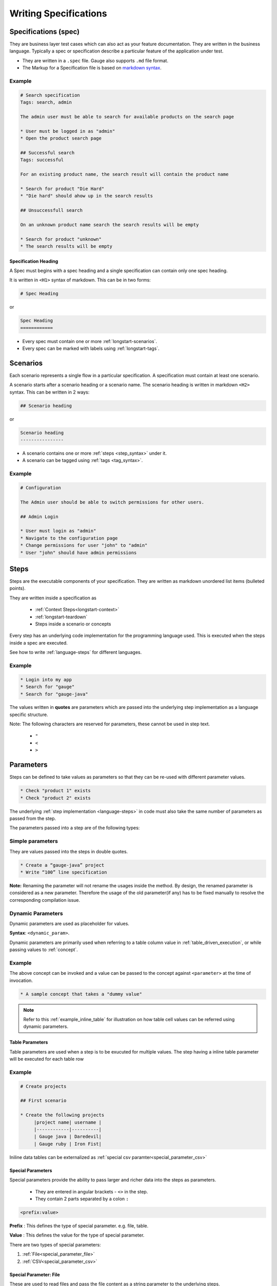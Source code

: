 Writing Specifications
======================

Specifications (spec)
---------------------

They are business layer test cases which can also act as your feature
documentation. They are written in the business language. Typically a
spec or specification describe a particular feature of the application
under test.

-  They are written in a ``.spec`` file. Gauge also supports ``.md`` file format.
-  The Markup for a Specification file is based on `markdown syntax <https://daringfireball.net/projects/markdown/syntax>`__.

Example
+++++++

.. code-block:: gauge

    # Search specification
    Tags: search, admin

    The admin user must be able to search for available products on the search page

    * User must be logged in as "admin"
    * Open the product search page

    ## Successful search
    Tags: successful

    For an existing product name, the search result will contain the product name

    * Search for product "Die Hard"
    * "Die hard" should ahow up in the search results

    ## Unsuccessfull search

    On an unknown product name search the search results will be empty

    * Search for product "unknown"
    * The search results will be empty


Specification Heading
^^^^^^^^^^^^^^^^^^^^^

A Spec must begins with a spec heading and a single specification can
contain only one spec heading.

It is written in ``<H1>`` syntax of markdown. This can be in two
forms:

.. code-block:: gauge

    # Spec Heading

or

.. code-block:: gauge

    Spec Heading
    ============

-  Every spec must contain one or more :ref:`longstart-scenarios`.
-  Every spec can be marked with labels using :ref:`longstart-tags`.

.. _longstart-scenarios:

Scenarios
---------

Each scenario represents a single flow in a particular specification. A
specification must contain at least one scenario.

A scenario starts after a scenario heading or a scenario name. The
scenario heading is written in markdown ``<H2>`` syntax. This can be
written in 2 ways:

.. code-block:: gauge

    ## Scenario heading

or

.. code-block:: gauge

    Scenario heading
    ----------------

-  A scenario contains one or more :ref:`steps <step_syntax>` under it.
-  A scenario can be tagged using :ref:`tags <tag_syntax>`.

Example
+++++++

.. code-block:: gauge

    # Configuration

    The Admin user should be able to switch permissions for other users.

    ## Admin Login

    * User must login as "admin"
    * Navigate to the configuration page
    * Change permissions for user "john" to "admin"
    * User "john" should have admin permissions

.. _longstart-steps:

Steps
-----

Steps are the executable components of your specification. They are
written as markdown unordered list items (bulleted points).

They are written inside a specification as

   - :ref:`Context Steps<longstart-context>`
   - :ref:`longstart-teardown`
   - Steps inside a scenario or concepts

Every step has an underlying code implementation for the programming
language used. This is executed when the steps inside a spec are
executed.

See how to write :ref:`language-steps` for different languages.

Example
+++++++

.. code-block:: gauge

    * Login into my app
    * Search for "gauge"
    * Search for "gauge-java"

The values written in **quotes** are parameters which are passed into
the underlying step implementation as a language specific structure.

Note: The following characters are reserved for parameters, these
cannot be used in step text.

   - ``"``
   - ``<``
   - ``>``

Parameters
----------

Steps can be defined to take values as parameters so that they can be
re-used with different parameter values.

.. code-block:: gauge

    * Check "product 1" exists
    * Check "product 2" exists

The underlying :ref:`step implementation <language-steps>` in
code must also take the same number of parameters as passed from the
step.

The parameters passed into a step are of the following types:

Simple parameters
+++++++++++++++++

They are values passed into the steps in double quotes.

.. code-block:: gauge

    * Create a “gauge-java” project
    * Write “100” line specification

**Note:** Renaming the parameter will not rename the usages inside the
method. By design, the renamed parameter is considered as a new parameter.
Therefore the usage of the old parameter(if any) has to be fixed
manually to resolve the corresponding compilation issue.

Dynamic Parameters
++++++++++++++++++

Dynamic parameters are used as placeholder for values.

**Syntax**: ``<dynamic_param>``.

Dynamic parameters are primarily used when referring to a table column value in :ref:`table_driven_execution`,
or while passing values to :ref:`concept`.

Example
+++++++

.. code-block:: gauge
    :caption: example.cpt

    # A sample concept that takes a <parameter>

    * And used the <parameter> in a step.

The above concept can be invoked and a value can be passed to the concept against ``<parameter>`` at the time of invocation.

.. code-block:: gauge

    * A sample concept that takes a "dummy value"

.. note:: Refer to this :ref:`example_inline_table` for illustration on how table cell values can be referred using dynamic parameters.


Table Parameters
^^^^^^^^^^^^^^^^
Table parameters are used when a step is to be exucuted for multiple values. The step having a inline table parameter will be executed for each table row

.. _example_inline_table:

Example
+++++++

.. code-block:: gauge

    # Create projects

    ## First scenario

    * Create the following projects
         |project name| username |
         |------------|----------|
         | Gauge java | Daredevil|
         | Gauge ruby | Iron Fist|

Iniline data tables can be externalized as :ref:`special csv paramter<special_parameter_csv>`

Special Parameters
^^^^^^^^^^^^^^^^^^

Special parameters provide the ability to pass larger and richer data
into the steps as parameters.

   - They are entered in angular brackets - ``<>`` in the step.
   - They contain 2 parts separated by a colon ``:``

.. code-block:: gauge

    <prefix:value>

**Prefix** : This defines the type of special parameter. e.g. file,
table.

**Value** : This defines the value for the type of special parameter.


There are two types of special parameters:

1. :ref:`File<special_parameter_file>`
2. :ref:`CSV<special_parameter_csv>`

.. _special_parameter_file:

Special Parameter: File
^^^^^^^^^^^^^^^^^^^^^^^

These are used to read files and pass the file content as a string
parameter to the underlying steps.

**Syntax** : ``<file:[value]>`` where ``[value]`` is the path to the file.

.. note:: ``[value]`` can be an absolute or relative path. Relative paths are resolved relative to :ref:`GAUGE_PROJECT_ROOT<gauge_project_root>`.

.. code-block:: gauge

    * Verify email text is <file:email.txt>
    * Check if <file:/work/content.txt> is visible

The path to the file can be the relative path from the Gauge project or
an absolute path to the file.

.. _special_parameter_csv:

Special Parameter: CSV
^^^^^^^^^^^^^^^^^^^^^^

Tables are used to pass table value into steps read from an external CSV
file. The parameter text in the step contains a prefix table and the
path to the csv file.

**Syntax** : ``<table:[value]>`` where ``[value]`` is the path to the csv file.

.. note:: ``[value]`` can be an absolute or relative path. Relative paths are resolved relative to :ref:`GAUGE_PROJECT_ROOT<gauge_project_root>`.

.. code-block:: gauge

    * Step that takes a table <table:data.csv>
    * Check if the following users exist <table:/Users/john/work/users.csv>

**Sample csv file**:

.. code-block:: text

    Id,Name
    1,The Way to Go On
    2,Ivo Jay Balbaert

The first row is considered as table header. Following rows are
considered as the row values.

Data Table values in inline tables
^^^^^^^^^^^^^^^^^^^^^^^^^^^^^^^^^^

Dynamic values from the data table can also be referred in table
parameters passed into steps

.. _example_inline_table:

Example
+++++++

.. code-block:: gauge

    # Create projects

        |id| name |
        |--|------|
        |1 | john |
        |2 | mike |

    ## First scenario

    * Create the following projects
        |project name| username |
        |------------|----------|
        | Gauge java | <name>   |
        | Gauge ruby | <name>   |

In the above example the table parameter uses a dynamic value from the
data table.


.. _longstart-tags:

Tags
----

Tags are used to associate labels with specifications or scenarios. Tags are written as comma separated values in the spec with a prefix ``Tags:`` .

-  Both scenarios and specifications can be separately tagged
-  Only **one** set of tags can be added to a single specification or
   scenario.

They help in filtering specs or scenarios based on tags used.

Example
+++++++

Both the ``Login specification`` and the scenario
``Successful login scenario`` have tags in the below example.

.. code-block:: gauge

    # Login specification

     Tags: login, admin, user-abc

    ## Successful login scenario

     Tags: login-success, admin

A tag applied to a spec automatically applies to a scenario.

.. _concept:

Concepts
--------

Concepts provide the ability to combine re-usable logical groups of
steps into a single unit. It provides a higher level abstraction of a
business intent by combining steps.

They are defined in ``.cpt`` format files in the ``specs`` directory
in the project. They can be inside nested directories inside the specs
directory.

-  Concepts are used inside spec just like any other step. The
   appropriate parameters are passed to them.
-  On execution all the steps under the concepts are executed in the
   defined order.

**Note:** A single .cpt file can contain multiple concept definitions.

Defining a concept
++++++++++++++++++

Create a ``.cpt`` file under specs directory with the concept
definition.

The concept definition contains the 2 parts:

- :ref:`Concept header<concept_header>`
- :ref:`Steps<concept_steps>`

.. _concept_header:

Concept header
++++++++++++++

The concept header defines the name of the concept and the parameters
that it takes. It is written in the markdown **``H1``** format.

-  All parameters are defined in angular brackets ``< >``.
-  A concept definition must have a concept header.

.. code-block:: gauge

    # Concept name with <param0> and <param1>

.. _concept_steps:

Steps
+++++

The concept header is followed by the steps that are used inside the
concept. They are defined in the usual :ref:`steps <step_syntax>` structure.

-  All the parameters used from the concept header will be in ``< >``
   brackets.
-  Fixed static parameter values are written in quotes ``" "``.
-  Other concepts can also be called inside the concept definition.

.. code-block:: gauge

    # Login as user <username> and create project <project_name>

    * Login as user <username> and "password"
    * Navigate to project page
    * Create a project <project_name>

In the example above:

-  The first line is the concept header
-  The following 3 steps are abstracted into the concept

.. _longstart-context:

The concept above can now be used in any spec as shown below

.. code-block:: gauge

    # Login specification

    ## Successful login scenario

    * Login as user "john" and create project "Gauge java"

Contexts
--------

**Contexts** or **Context steps** are steps defined in a spec before any
scenario.

They allow you to specify a set of conditions that are necessary for
executing scenarios in a spec. Context steps can be used to set up data
before running scenarios. They can also perform a setup or tear down
function.

-  Any regular :ref:`steps <step_syntax>` can be used as a context.
-  Contexts are executed before every scenario in the spec.

.. code-block:: gauge

    # Delete project

    These are context steps

    * User is logged in as "mike"
    * Navigate to the project page

    ## Delete single project

    * Delete the "example" project
    * Ensure "example" project has been deleted

    ## Delete multiple projects

    * Delete all the projects in the list
    * Ensure project list is empty

In the above example spec the context steps are ``User is logged in as Mike`` and
``Navigate to the project page``, they are defined before any
scenario.

These steps are executed before the execution of each scenario ``Delete single project`` and ``Delete multiple projects``.

The spec execution flow would be:

1. Context steps execution
2. ``Delete single project`` scenario execution
3. Context steps execution
4. ``Delete multiple projects`` scenario execution

.. _longstart-teardown:

Tear Down Steps
---------------

**Tear Down Steps** are the steps defined in a spec after the last
scenario. They allow you to specify a set of clean-up steps after every
execution of scenario in a spec. They are used to perform a tear down
function.

-  Any regular :ref:`steps <step_syntax>` can be used as a tear down step.
-  Tear down steps are executed after every scenario in the spec.

Syntax
++++++

``___``: Three or more consecutive underscores will indicate the start
of tear down. Steps that are written in tear down(after three or more
consecutive underscores) will be considered as tear down steps.

.. code-block:: gauge

    ___
    * Tear down step 1
    * Tear down step 2
    * Tear down step 3

Example
+++++++

.. code-block:: gauge

    # Delete project

    * Sign up for user "mike"
    * Log in as "mike"

    ## Delete single project

    * Delete the "example" project
    * Ensure "example" project has been deleted

    ## Delete multiple projects

    * Delete all the projects in the list
    * Ensure project list is empty

    ____________________
    These are teardown steps

    * Logout user "mike"
    * Delete user "mike"

In the above example spec, the tear down steps are
``Logout user "mike"`` and ``Delete user "mike"``, they are
defined after three or more consecutive underscores.

The spec execution flow would be:

1. Context steps execution
2. ``Delete single project`` scenario execution
3. Tear down steps execution
4. Context steps execution
5. ``Delete multiple projects`` scenario execution
6. Tear down steps execution


.. _language-steps:

Step implementations
--------------------

:ref:`longstart-steps` have a language specific implementation that gets executed on the spec execution.

Simple step
+++++++++++

**Step name**

.. code-block:: gauge

  * Say "hello" to "gauge"

**Implementation**

.. tab-container:: languages

    .. tab:: C#

        .. code-block:: java

            // The Method can be written in **any C# class** as long as it is part of the project.
            public class StepImplementation {

                [Step("Say <greeting> to <product name>")]
                public void HelloWorld(string greeting, string name) {
                    // Step implementation
                }
            }

    .. tab:: Java

        .. code-block:: java

            // This Method can be written in any java class as long as it is in classpath.

            public class StepImplementation {

                @Step("Say <greeting> to <product name>")
                public void helloWorld(String greeting, String name) {
                    // Step implementation
                }
            }

    .. tab:: JavaScript

        .. code-block:: javascript

            step("Say <greeting> to <name>", async function(greeting, name) {
                throw 'Unimplemented Step';
            });

    .. tab:: Python

        .. code-block:: python

            @step("Say <greeting> to <product name>")
            def create_following_characters(greeting, name):
                assert False, "Add implementation code"

    .. tab:: Ruby

        .. code-block:: ruby

            step 'Say <greeting> to <product name>' do |greeting, name|
                # Code for the step
            end

Step with table
+++++++++++++++

**Step**

.. code-block:: gauge

  * Create following "hobbit" characters
    |id |name   |
    |---|-------|
    |123|frodo  |
    |456|bilbo  |
    |789|samwise|

**Implementation**

.. tab-container:: languages

    .. tab:: CSharp

        .. code-block:: java

            // Here Table is a custom data structure defined by gauge.
            // This is available by adding a reference to the Gauge.CSharp.Lib.
            // Refer : http://nuget.org/packages/Gauge.CSharp.Lib/

            public class Users {

                [Step("Create following <role> users <table>")]
                public void HelloWorld(string role, Table table) {
                    // Step implementation
                }

            }

    .. tab:: Java

        .. code-block:: java

            // Table is a custom data structure defined by gauge.
            public class Users {

                @Step("Create following <race> characters <table>")
                public void createCharacters(String type, Table table) {
                    // Step implementation
                }

            }

    .. tab:: JavaScript

        .. code-block:: javascript

            step("Create following <arg0> characters <arg1>", async function(arg0, arg1) {
                throw 'Unimplemented Step';
            });

    .. tab:: Python

        .. code-block:: python

            # Here Table is a custom data structure defined by gauge.

            @step("Create following <hobbit> characters <table>")
            def create_following_characters(hobbit, table):
                assert False, "Add implementation code"

    .. tab:: Ruby

        .. code-block:: ruby

            # Here table is a custom data structure defined by gauge-ruby.

            step 'Create following <race> characters <table>' do |role, table|
                puts table.rows
                puts table.columns
            end

Step alias
^^^^^^^^^^

Multiple Step names for the same implementation. The number and type of
parameters for all the steps names must match the number of parameters
on the implementation.

Use case
~~~~~~~~

There may be situations where while authoring the specs, you may want to
express the same functionality in different ways in order to make the
specs more readable.

Example 1
~~~~~~~~~

.. code-block:: gauge

    # User Creation

    ## Multiple Users

    * Create a user "user 1"
    * Verify "user 1" has access to dashboard
    * Create another user "user 2"
    * Verify "user 2" has access to dashboard

In the scenario named Multiple Users, the underlying functionality of
the first and the third step is the same. But the way it is expressed is
different. This helps in conveying the intent and the functionality more
clearly. In such situations like this, step aliases feature should be
used so that you can practice DRY principle at code level, while
ensuring that the functionality is expressed clearly.

Implementation
""""""""""""""

.. tab-container:: languages

    .. tab:: CSharp

        .. code-block:: java

            public class Users {

                [Step({"Create a user <user_name>", "Create another user <user_name>"})]
                public void HelloWorld(string user_name) {
                    // create user user_name
                }

            }

    .. tab:: Java

        .. code-block:: java

            public class Users {

                @Step({"Create a user <user_name>", "Create another user <user_name>"})
                public void helloWorld(String user_name) {
                    // create user user_name
                }

            }

    .. tab:: JavaScript

        .. code-block:: javascript

            step(["Create a user <username>", "Create another user <username>"], function (username) {
            // do cool stuff
            });

    .. tab:: Python

        .. code-block:: python

            from getgauge.python import step

            @step(["Create a user <user name>", "Create another user <user name>"])
            def hello(user_name):
                print("create {}.".format(user_name))

    .. tab:: Ruby

        .. code-block:: ruby

            step 'Create a user ','Create another user ' do |user_name|
                // create user user_name
            end

Example 2
~~~~~~~~~

.. code-block:: gauge

    ## User Creation

    * User creates a new account
    * A "welcome" email is sent to the user

    ## Shopping Cart

    * User checks out the shopping cart
    * Payment is successfully received
    * An email confirming the "order" is sent

In this case, the underlying functionality of the last step (sending an
email) in both the scenarios is the same. But it is expressed more
clearly with the use of aliases. The underlying step implementation
could be something like this.

Implementation
""""""""""""""

.. tab-container:: languages

    .. tab:: CSharp

        .. code-block:: java

            public class Users {

                [Step({"A <email_type> email is sent to the user", "An email confirming the <email_type> is sent"})]
                public void HelloWorld(string email_type) {
                    // Send email of email_type
                }

            }

    .. tab:: Java

        .. code-block:: java

            public class Users {

                @Step({"A <email_type> email is sent to the user", "An email confirming the <email_type> is sent"})
                public void helloWorld(String email_type) {
                    // Send email of email_type
                }

            }

    .. tab:: JavaScript

        .. code-block:: javascript

            step(["A <email_type> email is sent to the user", "An email confirming the <email_type> is sent"], function (email_type) {
                // do cool stuff
            });

    .. tab:: Python

        .. code-block:: python

            from getgauge.python import step

            @step(["A <email_type> email is sent to the user", "An email confirming the <email_type> is sent"])
            def email(email_type):
                print("create {}.".format(email_type))

    .. tab:: Ruby

        .. code-block:: ruby

            step 'A email is sent to the user', 'An email confirming the is sent' do |email_type|
                email_service.send email_type
            end

Enum as Step parameter
----------------------

.. note:: This feature is currently only supported for ``Java``.

The constant values of an Enum data type can be used as parameters to a
Step. However, the type of parameter should match the Enum name itself
in step implementation.

**Step**

.. code-block:: gauge

  * Navigate towards "SOUTH"

**Implementation**

.. code-block:: java
    :caption: Java

    public enum Direction { NORTH, SOUTH, EAST, WEST; }

    @Step("Navigate towards ")
    public void navigate(Direction direction) {
        //  code here
    }

Troubleshooting
---------------

TODO